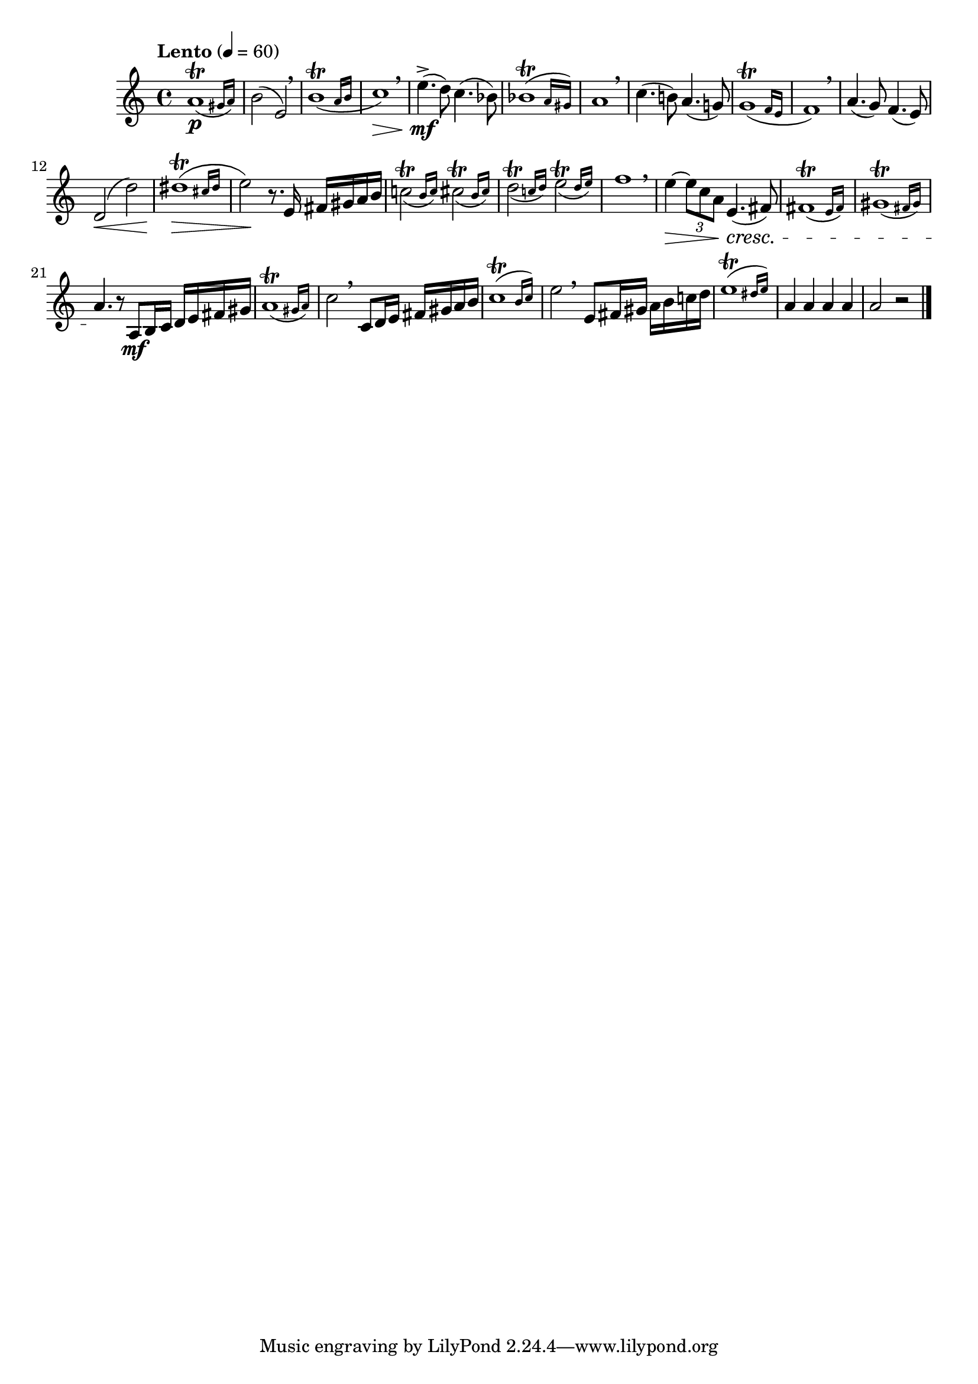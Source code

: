 \version "2.22.0"

\relative {
  \language "english"

  \transposition f

  \tempo "Lento" 4=60

  \key a \minor
  \time 4/4

  \afterGrace a'1\trill( \p { g-sharp16 a) } |
  b2( e,) \breathe |
  \afterGrace b'1\trill_( { a16 b } |
  c1) \> \breathe |
  e4.->( \mf d8) c4.( b-flat8) |
  \afterGrace b-flat1\trill( { a16 g-sharp) } |
  a1 \breathe |

  c4.( b!8) a4.( g!8) |
  \afterGrace g1\trill_( { f16 e } |
  f1) \breathe |
  a4.( g8) f4.( e8) |
  d2( \< d') |
  \afterGrace { d-sharp1\trill( \tweak to-barline ##f \> } { c-sharp16 d-sharp } |
  e2) \! r8. e,16 f-sharp g-sharp a b |

  \afterGrace c!2\trill_( { b16 c) } \afterGrace c-sharp2\trill_( { b16 c-sharp) } |
  \afterGrace d2\trill_( { c!16 d) } \afterGrace e2\trill_( { d16 e) } |
  f1 \breathe |
  e4~ \> \tuplet 3/2 { 8 c a } e4.( \cresc f-sharp8) |
  \afterGrace f-sharp1\trill( { e16 f-sharp) } |
  \afterGrace g-sharp1\trill( { f-sharp16 g-sharp) } |
  a4. \! r8 a, \mf b16 c d e f-sharp g-sharp |

  \afterGrace a1\trill( { g-sharp16 a) } |
  c2 \breathe c,8 d16 e f-sharp g-sharp a b |
  \afterGrace c1\trill( { b16 c) } |
  e2 \breathe e,8 f-sharp16 g-sharp a b c! d |
  \afterGrace e1\trill( { d-sharp16 e) } |
  a,4 4 4 4 |
  a2 r | \bar "|."
}
